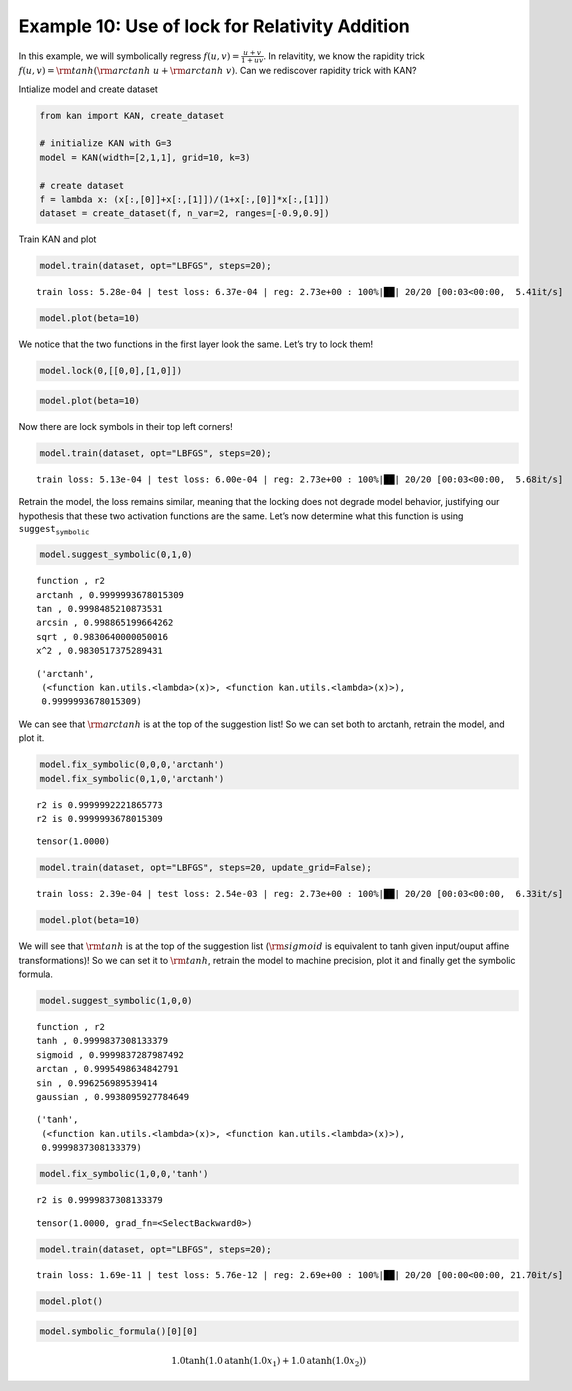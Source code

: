 Example 10: Use of lock for Relativity Addition
===============================================

In this example, we will symbolically regress
:math:`f(u,v)=\frac{u+v}{1+uv}`. In relavitity, we know the rapidity
trick :math:`f(u,v)={\rm tanh}({\rm arctanh}\ u+{\rm arctanh}\ v)`. Can
we rediscover rapidity trick with KAN?

Intialize model and create dataset

.. code:: ipython3

    from kan import KAN, create_dataset
    
    # initialize KAN with G=3
    model = KAN(width=[2,1,1], grid=10, k=3)
    
    # create dataset
    f = lambda x: (x[:,[0]]+x[:,[1]])/(1+x[:,[0]]*x[:,[1]])
    dataset = create_dataset(f, n_var=2, ranges=[-0.9,0.9])

Train KAN and plot

.. code:: ipython3

    model.train(dataset, opt="LBFGS", steps=20);


.. parsed-literal::

    train loss: 5.28e-04 | test loss: 6.37e-04 | reg: 2.73e+00 : 100%|██| 20/20 [00:03<00:00,  5.41it/s]


.. code:: ipython3

    model.plot(beta=10)



.. image:: Example_10_relativity-addition_files/Example_10_relativity-addition_6_0.png


We notice that the two functions in the first layer look the same. Let’s
try to lock them!

.. code:: ipython3

    model.lock(0,[[0,0],[1,0]])

.. code:: ipython3

    model.plot(beta=10)



.. image:: Example_10_relativity-addition_files/Example_10_relativity-addition_9_0.png


Now there are lock symbols in their top left corners!

.. code:: ipython3

    model.train(dataset, opt="LBFGS", steps=20);


.. parsed-literal::

    train loss: 5.13e-04 | test loss: 6.00e-04 | reg: 2.73e+00 : 100%|██| 20/20 [00:03<00:00,  5.68it/s]


Retrain the model, the loss remains similar, meaning that the locking
does not degrade model behavior, justifying our hypothesis that these
two activation functions are the same. Let’s now determine what this
function is using :math:`\texttt{suggest_symbolic}`

.. code:: ipython3

    model.suggest_symbolic(0,1,0)


.. parsed-literal::

    function , r2
    arctanh , 0.9999993678015309
    tan , 0.9998485210873531
    arcsin , 0.998865199664262
    sqrt , 0.9830640000050016
    x^2 , 0.9830517375289431




.. parsed-literal::

    ('arctanh',
     (<function kan.utils.<lambda>(x)>, <function kan.utils.<lambda>(x)>),
     0.9999993678015309)



We can see that :math:`{\rm arctanh}` is at the top of the suggestion
list! So we can set both to arctanh, retrain the model, and plot it.

.. code:: ipython3

    model.fix_symbolic(0,0,0,'arctanh')
    model.fix_symbolic(0,1,0,'arctanh')


.. parsed-literal::

    r2 is 0.9999992221865773
    r2 is 0.9999993678015309




.. parsed-literal::

    tensor(1.0000)



.. code:: ipython3

    model.train(dataset, opt="LBFGS", steps=20, update_grid=False);


.. parsed-literal::

    train loss: 2.39e-04 | test loss: 2.54e-03 | reg: 2.73e+00 : 100%|██| 20/20 [00:03<00:00,  6.33it/s]


.. code:: ipython3

    model.plot(beta=10)



.. image:: Example_10_relativity-addition_files/Example_10_relativity-addition_17_0.png


We will see that :math:`{\rm tanh}` is at the top of the suggestion list
(:math:`{\rm sigmoid}` is equivalent to tanh given input/ouput affine
transformations)! So we can set it to :math:`{\rm tanh}`, retrain the
model to machine precision, plot it and finally get the symbolic
formula.

.. code:: ipython3

    model.suggest_symbolic(1,0,0)


.. parsed-literal::

    function , r2
    tanh , 0.9999837308133379
    sigmoid , 0.9999837287987492
    arctan , 0.9995498634842791
    sin , 0.996256989539414
    gaussian , 0.9938095927784649




.. parsed-literal::

    ('tanh',
     (<function kan.utils.<lambda>(x)>, <function kan.utils.<lambda>(x)>),
     0.9999837308133379)



.. code:: ipython3

    model.fix_symbolic(1,0,0,'tanh')


.. parsed-literal::

    r2 is 0.9999837308133379




.. parsed-literal::

    tensor(1.0000, grad_fn=<SelectBackward0>)



.. code:: ipython3

    model.train(dataset, opt="LBFGS", steps=20);


.. parsed-literal::

    train loss: 1.69e-11 | test loss: 5.76e-12 | reg: 2.69e+00 : 100%|██| 20/20 [00:00<00:00, 21.70it/s]


.. code:: ipython3

    model.plot()



.. image:: Example_10_relativity-addition_files/Example_10_relativity-addition_22_0.png


.. code:: ipython3

    model.symbolic_formula()[0][0]




.. math::

    \displaystyle 1.0 \tanh{\left(1.0 \operatorname{atanh}{\left(1.0 x_{1} \right)} + 1.0 \operatorname{atanh}{\left(1.0 x_{2} \right)} \right)}


